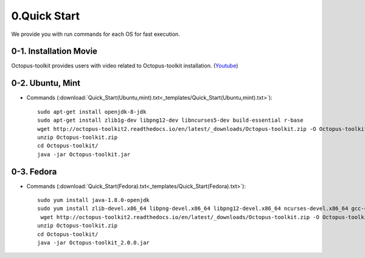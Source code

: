 =============
0.Quick Start
=============

We provide you with run commands for each OS for fast execution.

0-1. Installation Movie
^^^^^^^^^^^^^^^^^^^^^^^

Octopus-toolkit provides users with video related to Octopus-toolkit installation. (`Youtube <https://youtube.com/watch?v=K0OpNxXK534&t=2s>`_)

0-2. Ubuntu, Mint
^^^^^^^^^^^^^^^^^

* Commands (:download:`Quick_Start(Ubuntu,mint).txt<_templates/Quick_Start(Ubuntu,mint).txt>`):: 

   sudo apt-get install openjdk-8-jdk
   sudo apt-get install zlib1g-dev libpng12-dev libncurses5-dev build-essential r-base
   wget http://octopus-toolkit2.readthedocs.io/en/latest/_downloads/Octopus-toolkit.zip -O Octopus-toolkit.zip
   unzip Octopus-toolkit.zip
   cd Octopus-toolkit/
   java -jar Octopus-toolkit.jar

0-3. Fedora
^^^^^^^^^^^

* Commands (:download:`Quick_Start(Fedora).txt<_templates/Quick_Start(Fedora).txt>`):: 

   sudo yum install java-1.8.0-openjdk
   sudo yum install zlib-devel.x86_64 libpng-devel.x86_64 libpng12-devel.x86_64 ncurses-devel.x86_64 gcc-c++ R
    wget http://octopus-toolkit2.readthedocs.io/en/latest/_downloads/Octopus-toolkit.zip -O Octopus-toolkit.zip
   unzip Octopus-toolkit.zip
   cd Octopus-toolkit/
   java -jar Octopus-toolkit_2.0.0.jar

